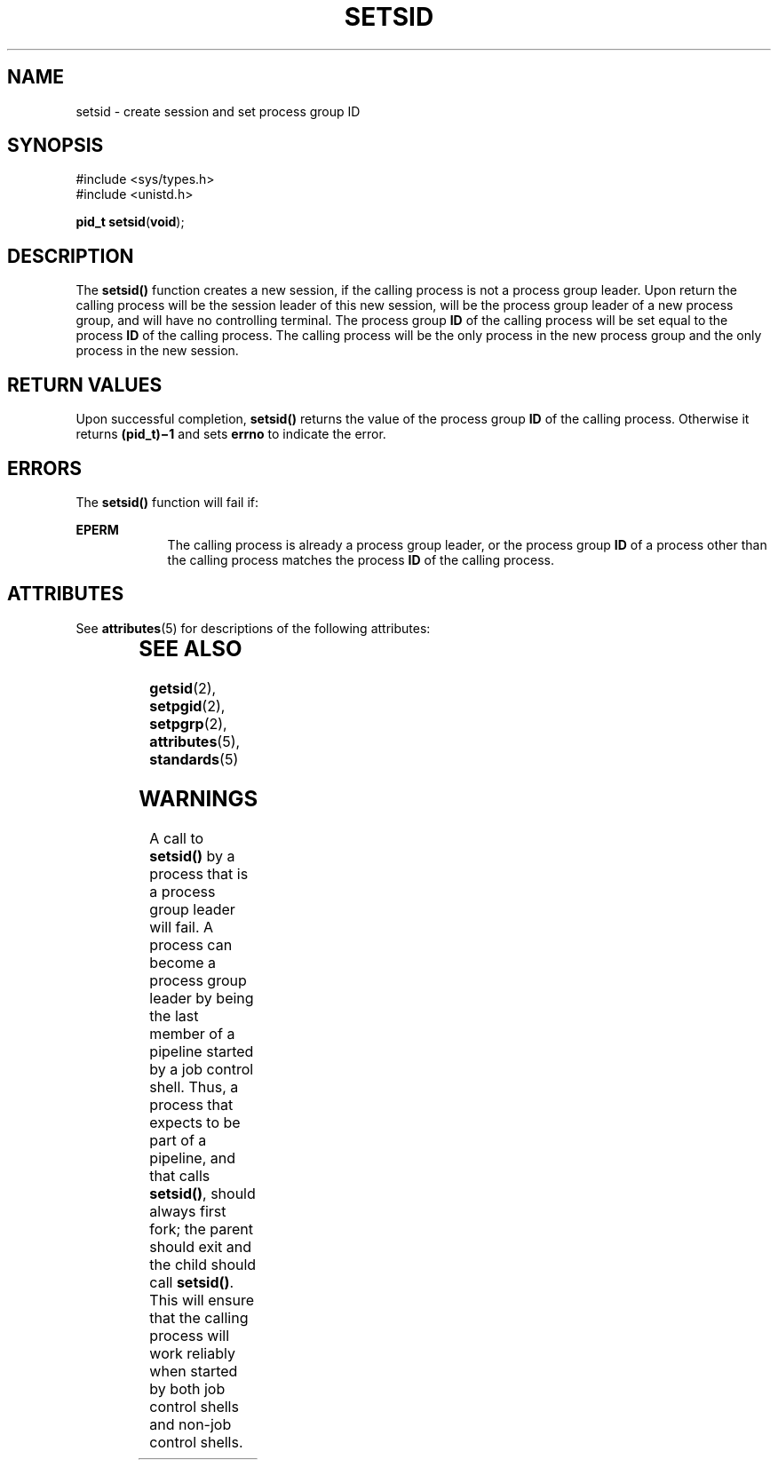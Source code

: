 .\"
.\" Sun Microsystems, Inc. gratefully acknowledges The Open Group for
.\" permission to reproduce portions of its copyrighted documentation.
.\" Original documentation from The Open Group can be obtained online at
.\" http://www.opengroup.org/bookstore/.
.\"
.\" The Institute of Electrical and Electronics Engineers and The Open
.\" Group, have given us permission to reprint portions of their
.\" documentation.
.\"
.\" In the following statement, the phrase ``this text'' refers to portions
.\" of the system documentation.
.\"
.\" Portions of this text are reprinted and reproduced in electronic form
.\" in the SunOS Reference Manual, from IEEE Std 1003.1, 2004 Edition,
.\" Standard for Information Technology -- Portable Operating System
.\" Interface (POSIX), The Open Group Base Specifications Issue 6,
.\" Copyright (C) 2001-2004 by the Institute of Electrical and Electronics
.\" Engineers, Inc and The Open Group.  In the event of any discrepancy
.\" between these versions and the original IEEE and The Open Group
.\" Standard, the original IEEE and The Open Group Standard is the referee
.\" document.  The original Standard can be obtained online at
.\" http://www.opengroup.org/unix/online.html.
.\"
.\" This notice shall appear on any product containing this material.
.\"
.\" The contents of this file are subject to the terms of the
.\" Common Development and Distribution License (the "License").
.\" You may not use this file except in compliance with the License.
.\"
.\" You can obtain a copy of the license at usr/src/OPENSOLARIS.LICENSE
.\" or http://www.opensolaris.org/os/licensing.
.\" See the License for the specific language governing permissions
.\" and limitations under the License.
.\"
.\" When distributing Covered Code, include this CDDL HEADER in each
.\" file and include the License file at usr/src/OPENSOLARIS.LICENSE.
.\" If applicable, add the following below this CDDL HEADER, with the
.\" fields enclosed by brackets "[]" replaced with your own identifying
.\" information: Portions Copyright [yyyy] [name of copyright owner]
.\"
.\"
.\" Copyright 1989 AT&T
.\" Portions Copyright (c) 1992, X/Open Company Limited  All Rights Reserved
.\" Copyright (c) 2002, Sun Microsystems, Inc.  All Rights Reserved
.\"
.TH SETSID 2 "Aug 21, 2002"
.SH NAME
setsid \- create session and set process group ID
.SH SYNOPSIS
.LP
.nf
#include <sys/types.h>
#include <unistd.h>

\fBpid_t\fR \fBsetsid\fR(\fBvoid\fR);
.fi

.SH DESCRIPTION
.sp
.LP
The \fBsetsid()\fR function creates a new session, if the calling process is
not a process group leader. Upon return the calling process will be the session
leader of this new session, will be the process group leader of a new process
group, and will have no controlling terminal. The process group  \fBID\fR of
the calling process will be set equal to the process \fBID\fR of the calling
process. The calling process will be the only process in the new process group
and the only process in the new session.
.SH RETURN VALUES
.sp
.LP
Upon successful completion, \fBsetsid()\fR returns the value of the process
group  \fBID\fR of the calling process. Otherwise it returns \fB(pid_t)\(mi1\fR
and sets \fBerrno\fR to indicate the error.
.SH ERRORS
.sp
.LP
The \fBsetsid()\fR function will fail if:
.sp
.ne 2
.na
\fB\fBEPERM\fR\fR
.ad
.RS 9n
The calling process is already a process group leader, or the process group
\fBID\fR of a process other than the calling process matches the process
\fBID\fR of the calling process.
.RE

.SH ATTRIBUTES
.sp
.LP
See \fBattributes\fR(5) for descriptions of the following attributes:
.sp

.sp
.TS
box;
c | c
l | l .
ATTRIBUTE TYPE	ATTRIBUTE VALUE
_
Interface Stability	Standard
_
MT-Level	Async-Signal-Safe
.TE

.SH SEE ALSO
.sp
.LP
\fBgetsid\fR(2), \fBsetpgid\fR(2), \fBsetpgrp\fR(2), \fBattributes\fR(5),
\fBstandards\fR(5)
.SH WARNINGS
.sp
.LP
A call to \fBsetsid()\fR by a process that is a process group leader will fail.
A process can become a process group leader by being the last member of a
pipeline started by a job control shell. Thus, a process that expects to be
part of a pipeline, and that calls \fBsetsid()\fR, should always first fork;
the parent should exit and the child should call \fBsetsid()\fR. This will
ensure that the calling process will work reliably when started by both job
control shells and non-job control shells.
